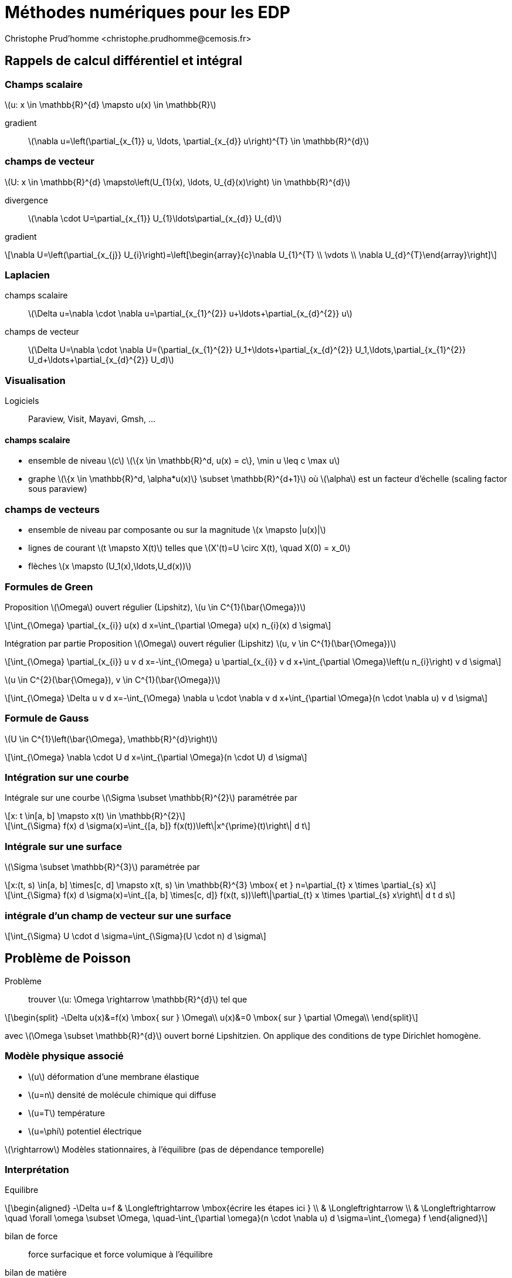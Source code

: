 = Méthodes numériques pour les EDP
:stem: latexmath
// 16:9
:revealjs_width: 1280
:revealjs_height: 720
// shorthands
:topic: .topic,background-color="#da291c"
:key: .topic,background-color="black"
:revealjs_slidenumber: true
:customcss: slides.css
:author: Christophe Prud'homme <christophe.prudhomme@cemosis.fr>
:date: 2020-04-24
:icons: font
// we want local served fonts. Therefore patched sky.css
//:revealjs_theme: sky
:revealjs_customtheme: css/sky.css
:revealjs_autoSlide: 5000
:revealjs_history: true
:revealjs_fragmentInURL: true
:revealjs_viewDistance: 5
:revealjs_width: 1408
:revealjs_height: 792
:revealjs_controls: true
:revealjs_controlsLayout: edges
:revealjs_controlsTutorial: true
:revealjs_slideNumber: c/t
:revealjs_showSlideNumber: speaker
:revealjs_autoPlayMedia: true
:revealjs_defaultTiming: 42
//:revealjs_transitionSpeed: fast
:revealjs_parallaxBackgroundImage: images/background-landscape-light-orange.jpg
:revealjs_parallaxBackgroundSize: 4936px 2092px
:customcss: css/slides.css
:imagesdir: images
:source-highlighter: highlightjs
:highlightjs-theme: css/atom-one-light.css
// we want local served font-awesome fonts
:iconfont-remote!:
:iconfont-name: fonts/fontawesome/css/all

[.lightbg,background-opacity="1"] 
== Rappels de calcul différentiel et intégral
:stem: latexmath

=== Champs scalaire

stem:[u: x \in \mathbb{R}^{d} \mapsto u(x) \in \mathbb{R}]

gradient:: stem:[\nabla u=\left(\partial_{x_{1}} u, \ldots, \partial_{x_{d}} u\right)^{T} \in \mathbb{R}^{d}]


=== champs de vecteur

stem:[U: x \in \mathbb{R}^{d} \mapsto\left(U_{1}(x), \ldots, U_{d}(x)\right) \in \mathbb{R}^{d}]

divergence:: 
stem:[\nabla \cdot U=\partial_{x_{1}} U_{1}+\ldots+\partial_{x_{d}} U_{d}]

gradient:: 
[stem]
++++
\nabla U=\left(\partial_{x_{j}} U_{i}\right)=\left[\begin{array}{c}\nabla U_{1}^{T} \\ \vdots \\ \nabla U_{d}^{T}\end{array}\right]
++++

=== Laplacien 

champs scalaire::
stem:[\Delta u=\nabla \cdot \nabla u=\partial_{x_{1}^{2}} u+\ldots+\partial_{x_{d}^{2}} u]

champs de vecteur::
stem:[\Delta U=\nabla \cdot \nabla U=(\partial_{x_{1}^{2}} U_1+\ldots+\partial_{x_{d}^{2}} U_1,\ldots,\partial_{x_{1}^{2}} U_d+\ldots+\partial_{x_{d}^{2}} U_d)]

=== Visualisation

Logiciels:: Paraview, Visit, Mayavi, Gmsh, ...

==== champs scalaire
* ensemble de niveau stem:[c] stem:[\{x \in \mathbb{R}^d, u(x) = c\}, \min u \leq c \max u]
* graphe stem:[\{x \in \mathbb{R}^d, \alpha*u(x)\} \subset \mathbb{R}^{d+1}] où stem:[\alpha] est un facteur d'échelle (scaling factor sous paraview)

=== champs de vecteurs

* ensemble de niveau par composante ou sur la magnitude stem:[x \mapsto |u(x)|]
* lignes de courant stem:[t \mapsto X(t)] telles que stem:[X'(t)=U \circ X(t), \quad X(0) = x_0]
* flèches  stem:[x \mapsto (U_1(x),\ldots,U_d(x))]

=== Formules de Green

[.x-small,.col2]
--
Proposition stem:[\Omega] ouvert régulier (Lipshitz), stem:[u \in C^{1}(\bar{\Omega})]

[stem]
++++
\int_{\Omega} \partial_{x_{i}} u(x) d x=\int_{\partial \Omega} u(x) n_{i}(x) d \sigma
++++
--

[.x-small,.col2]
--
lntégration par partie
Proposition stem:[\Omega] ouvert régulier (Lipshitz)
stem:[u, v \in C^{1}(\bar{\Omega})]

[stem]
++++
\int_{\Omega} \partial_{x_{i}} u v d x=-\int_{\Omega} u \partial_{x_{i}} v d x+\int_{\partial \Omega}\left(u n_{i}\right) v d \sigma
++++
--

[.x-small,.col2]
--
stem:[u \in C^{2}(\bar{\Omega}), v \in C^{1}(\bar{\Omega})]

[stem]
++++
\int_{\Omega} \Delta u v d x=-\int_{\Omega} \nabla u \cdot \nabla v d x+\int_{\partial \Omega}(n \cdot \nabla u) v d \sigma
++++
--

=== Formule de Gauss
stem:[U \in C^{1}\left(\bar{\Omega}, \mathbb{R}^{d}\right)]

[stem]
++++
\int_{\Omega} \nabla \cdot U d x=\int_{\partial \Omega}(n \cdot U) d \sigma
++++

=== Intégration sur une courbe

Intégrale sur une courbe stem:[\Sigma \subset \mathbb{R}^{2}] paramétrée par 

[stem]
++++
x: t \in[a, b] \mapsto x(t) \in \mathbb{R}^{2}
++++

[stem]
++++
\int_{\Sigma} f(x) d \sigma(x)=\int_{[a, b]} f(x(t))\left\|x^{\prime}(t)\right\| d t
++++

=== Intégrale sur une surface
stem:[\Sigma \subset \mathbb{R}^{3}] paramétrée par 
[stem]
++++
x:(t, s) \in[a, b] \times[c, d] \mapsto x(t, s) \in \mathbb{R}^{3} \mbox{ et } n=\partial_{t} x \times \partial_{s} x
++++

[stem]
++++
\int_{\Sigma} f(x) d \sigma(x)=\int_{[a, b] \times[c, d]} f(x(t, s))\left\|\partial_{t} x \times \partial_{s} x\right\| d t d s
++++

=== intégrale d'un champ de vecteur sur une surface

[stem]
++++
\int_{\Sigma} U \cdot d \sigma=\int_{\Sigma}(U \cdot n) d \sigma
++++

[.lightbg,background-opacity=".7"] 
== Problème de Poisson

Problème:: trouver stem:[u: \Omega \rightarrow \mathbb{R}^{d}] tel que
[stem]
++++
\begin{split}
-\Delta u(x)&=f(x) \mbox{ sur } \Omega\\
u(x)&=0 \mbox{ sur } \partial \Omega\\
\end{split}
++++
[.left]
--
avec stem:[\Omega \subset \mathbb{R}^{d}] ouvert borné Lipshitzien. 
On applique des conditions de type Dirichlet homogène.
--

=== Modèle physique associé 

* stem:[u] déformation d'une membrane élastique
* stem:[u=n] densité de molécule chimique qui diffuse
* stem:[u=T] température
* stem:[u=\phi] potentiel électrique

stem:[\rightarrow] Modèles stationnaires, à l'équilibre (pas de dépendance temporelle)

=== Interprétation

Equilibre::
[stem]
++++
\begin{aligned}
-\Delta u=f & \Longleftrightarrow \mbox{écrire les étapes ici } \\
& \Longleftrightarrow \\
& \Longleftrightarrow \quad \forall \omega \subset \Omega, \quad-\int_{\partial \omega}(n \cdot \nabla u) d \sigma=\int_{\omega} f
\end{aligned}
++++
[.small]
--
bilan de force:: force surfacique et force volumique à l'équilibre
bilan de matière:: flux surfacique et terme source volumique
--


[.lightbg]                      
== Etapes de la Méthodes des éléménts finis

=== 1) Problème variationnel 

[.left]
--
stem:[\Omega] ouvert régulier (Lipshitz)

*Espaces de Sobolev:*
--
[stem]
++++
\begin{aligned}
H^{1}(\Omega) &=\left\{u \in L^{2}(\Omega), \quad \partial_{x_{i}} u \in L^{2}(\Omega)\right\} \\
&=\left\{u \in L^{2}(\Omega), \quad \nabla u \in\left(L^{2}(\Omega)\right)^{d}\right\}=\overline{C_{c}^{\infty}(\bar{\Omega})} \\
H_{0}^{1}(\Omega) &=\left\{u \in H^{1}(\Omega), \quad u_{| \partial \Omega}=0\right\}=\overline{C_{c}^{\infty}(\Omega)}
\end{aligned}
++++

[%notitle]
=== Propositionx
*Formule d'intégration par partie*: stem:[u, v \in H^{1}(\Omega)]
[stem]
++++
\int_{\Omega} \partial_{x_{i}} u v d x=-\int_{\Omega} u \partial_{x_{i}} v d x+\int_{\partial \Omega}\left(u n_{i}\right) v d \sigma
++++
*Formule de Green*: stem:[u \in H^{2}(\Omega), v \in H^{1}(\Omega)]
[stem]
++++
\int_{\Omega} \Delta u v d x=-\int_{\Omega} \nabla u \cdot \nabla v d x+\int_{\partial \Omega}(n \cdot \nabla u) v d \sigma
++++
*Poisson, Dirichlet homogène*:
[stem]
++++
\text { Trouver } u \in H_{0}^{1}(\Omega), \quad \int_{\Omega} \nabla u \cdot \nabla v=\int_{\Omega} f v, \quad \forall v \in H_{0}^{1}(\Omega)
++++


=== 2) Résolution et régularité 

[.small]
--
Definition Problème variationnel:: Soit stem:[V] un espace de Hilbert
+
[stem]
++++
\text {Trouver } u \in V, \quad a(u, v)=\ell(v), \quad \forall v \in V
++++
avec stem:[a: V \times V \rightarrow \mathbb{R}] and stem:[\ell: V \rightarrow \mathbb{R}]

Proposition (Lax-Milgram):: soit stem:[V] espace de Hilbert.
+
* a: forme bilinéaire, continue, coercive sur stem:[V]
* stem:[\ell:] forme linéaire continue sur stem:[V] 
Alors, le problème variationnel admet une unique solution stem:[u \in V]
De plus, si la forme bilinéaire est symmétrique, la solution est le minimum de la fonctionnelle
[stem]
++++
J(u)=\frac{1}{2} a(u, u)-\ell(u)
++++
--

=== Application:

[.left]
--
Soit stem:[f \in L^{2}(\Omega)]. 

Le problème de Poisson (avec condition de Dirichlet) admet une unique solution faible ]u \in H_{0}^{1}(\Omega)$ 
--
Régularité:: Si de plus stem:[\left.\Omega \text { est de classe } C^{2} \text { (ou polyédrique convexe en } 2 \mathrm{d}\right),] alors stem:[u \in H^{2}(\Omega)]


=== Méthode de Galerkin

[.left]
--
*Definition*:
Soit stem:[V_{h}] sous espace vectoriel de stem:[V] de dimension finie stem:[N_{h} .] La famille stem:[\left(V_{h}\right)_{h}] est une approximation interne de stem:[V] si pour tout stem:[u \in V,] il existe stem:[\left(u_{h}\right)_{h}] tel que stem:[\left\|u-u_{h}\right\|_{V} \rightarrow 0]

*Problème variationnel approché*: Soit stem:[V] un espace de Hilbert, trouver: 
--
[stem]
++++
u_{h} \in V_{h}, \quad a\left(u_{h}, v_{h}\right)=\ell\left(v_{h}\right), \quad \forall v_{h} \in V_{h}
++++
avec stem:[a: V \times V \rightarrow \mathbb{R}] and stem:[\ell: V \rightarrow \mathbb{R}]

Soit stem:[\left(\varphi_{i}\right)] base de stem:[V_{h}]
[stem]
++++
u_{h}(x)=\sum_{j=1}^{N_{h}} u_{j} \varphi_{j}(x)
++++

=== Méthode de Galerkin
[.x-small,.left]
--
[stem]
++++
\begin{aligned}
a\left(u_{h}, v_{h}\right)=\ell\left(v_{h}\right), \quad \forall v_{h} \in V_{h} & \Longleftrightarrow \sum_{j=1}^{N_{h}} u_{j} a\left(\varphi_{j}, v_{h}\right)=\ell\left(v_{h}\right), \quad \forall v_{h} \in V_{h} \\
& \Longleftrightarrow \sum_{j=1}^{N_{h}} u_{j} a\left(\varphi_{j}, \varphi_{i}\right)=\ell\left(\varphi_{i}\right), \quad \forall i \in \mathbb{I}, N_{h} \mathbb{I} \\
& \Longleftrightarrow A u_{h}=b \\
\operatorname{avec} A=\left(a\left(\varphi_{i}, \varphi_{j}\right)\right)_{i, j} \text { et } b=\left(\ell\left(\varphi_{i}\right)\right)
\end{aligned}
++++
*Question:* définir les espaces stem:[V_{h}] et les bases stem:[\left(\varphi_{i}\right)]
--

=== Maillage

[.small,.left]
--
*Definition (Maillage) Maillage*: partition du domaine en stem:[N_{\mathrm{el}}] sous-ensembles disjoints (compact, connexe, à frontière Lipshitz et d'intérieur non vide)
--
[stem]
++++
\bar{\Omega}=\bigcup_{i=1}^{N_{\mathrm{e} 1}} K_{i} \quad \mbox{ avec } \dot{K}_{i} \cap \stackrel{\circ}{K}_{j}=\emptyset
++++
[.small]
--
stem:[\mathcal{T}_{h}=\left\{K_{i}, i = 1, N_{\mathrm{el}} \right\}]

* diamètre d'un élément: stem:[h_{K}=\operatorname{diam}(K)=\max _{x, y \in K}\|x-y\|]
* plus grand diamètre: stem:[h=\max _{K \in \mathcal{T}_{h}} h_{K}]

*Definition*: Maillage *conforme* si l'intersection de deux éléments est soit vide, soit un sommet soit une arête soit une face.
--

=== Transformation géométrique

[.left]
--
Génération de maillage à partir d'un élément de référence stem:[\hat{K}]
stem:[\rightarrow K_{i}=T_{K_{i}}(\hat{K})] où stem:[T_{K_{i}}] est une transformation géométrique.

stem:[\rightarrow T_{K_{i}}] est un stem:[C^{1}] diffeomorphisme (bijective, stem:[C^{1}] et d'inverse stem:[C^{1}] )

NOTE: Maillage affine lorsque toutes les transformations sont affines.
--

[.small]
--
* maillage polyèdrique si stem:[\hat{K}] est un polyèdre 
* stem:[\hat{K}] cuboid (carré en stem:[2 \mathrm{D}], cube en stem:[3 \mathrm{D}] ) : maille parallelogramme ( stem:[2 \mathrm{D}] ), maille parrallélipédique (3D) 
* stem:[\hat{K}] simplexe (triangle en 2 D, tétraèdre en stem:[3 \mathrm{D}] ): maille triangulaire stem:[(2 \mathrm{D})] maille trétraédrique ( stem:[3 \mathrm{D}] )
--
NOTE: possibilité de maillages mixtes



=== Approximation par éléments finis de Lagrange

[.left.x-small]
--
*3) Choix du maillage stem:[\mathcal{T}_{h}=\left\{K_{i}\right\}] maillage*

*4) Choix de l'espace stem:[V_{h}]*

Proposition:: Soit stem:[u \in C(\Omega)] telle que stem:[u_{| K} \in H^{1}(K)] pour tout stem:[K \in \mathcal{T}_{h} .] Alors stem:[u \in H^{1}(\Omega)]

stem:[P_{ch}^{k}=\left\{v_{h} \in C(\bar{\Omega}), \quad \forall K \in \mathcal{T}_{h}, v_{h | K} \in \mathbb{P}_{k}\right\} \subset H^{1}(\Omega)]
fonctions continues affines par morceaux

stem:[P_{c,h,0}^{k}=\left\{v_{h} \in P_{h}^{k}, \quad v_{h | \partial \Omega}=0\right\} \subset H_{0}^{1}(\Omega)]
fonctions continues affines par morceaux nulles au bord

5) Construction d'une base l'espace stem:[V_{h}]::
Définir une base de stem:[P_{c,h}^{1}] ? Comment la décrire?
--

=== Exemple: Degré de libertés sur un simplexe  

[.left.x-small]
--
*Simplexe*: stem:[K=\left\{x \in \mathbb{R}_{+}^{d}, x_{1}+\ldots+x_{d} \leqslant 1\right\}] de sommets stem:[a_{1}, \ldots, a_{d+1}]

[.x-small]
Proposition:: Tout polynôme stem:[p \in \mathbb{P}_{1}] se met sous la forme: stem:[p(x)=\sum_{j=1}^{d+1} p\left(a_{j}\right) \lambda_{j}(x)] ou les stem:[\left(\lambda_{j}(x)\right)] sont les coordonnées barycentriques de stem:[x\left(\lambda_{j} \text { fonction affine valant } 1\right.] en stem:[a_{j}] et 0 en stem:[a_{i}] pour stem:[i \neq j] ).

* stem:[\rightarrow] Les valeurs aux points stem:[a_{j}] déterminent stem:[p \in \mathbb{P}_{1}] de manière unique
* stem:[\rightarrow] si stem:[\mathbb{P}_{k}] est de dimension stem:[n_{k},] il faut les valeurs en stem:[n_{k}] points (de stem:[K] ) pour déterminer un polynôme stem:[p \in \mathbb{P}_{1}] de manière unique.

*Eléments finis de Lagrange*: Elément fini de Lagrange stem:[(K, P, \Sigma): K] partie de stem:[\mathbb{R}^{d}, P] e.v. de fonctions polynomiales définie sur stem:[K, \Sigma=\left\{a_{1}, \ldots, a_{n}\right\}]

*Definition*: stem:[\Sigma] est stem:[P] -unisolvant si pour tout réels stem:[\left(b_{i}\right), \exists ! p \in P] tel que stem:[p\left(a_{i}\right)=b_{i}]

*Notation*: fonction de base stem:[\left(\psi_{i}\right): \psi_{i}\left(a_{j}\right)=\delta_{i, j}]
--

=== Eléments finis sur le maillage 

[.left.x-small]
--
stem:[\mathcal{T}_{h}] maillage construit à partir de stem:[\hat{K}]. On note stem:[\mathcal{T}_{h}] stem:[(\hat{K}, \hat{P}, \hat{\Sigma})] l'élément fini de référence. A tout stem:[K \in \mathcal{T}_{h}], on associe le triplet stem:[(K, P, \Sigma)] avec 

* stem:[P_{K}=\left\{\hat{p} \circ T_{K}^{-1}, \hat{p} \in \hat{P}\right\}]
* stem:[\cdot \Sigma=\left\{a_{K, i}=T_{K}\left(\hat{a}_{i}\right)\right\}]
Fonction de forme : stem:[\psi_{K, i}=\hat{\psi}_{i} \circ T_{K}^{-1}]

*Construction de la base*:
stem:[\left(\varphi_{i}\right)] stem:[\left\{a_{1}, \ldots, a_{N}\right\}=\cup_{K \in \mathcal{T}_{h}}\left\{a_{K, 1}, \ldots, a_{K, n}\right\}:] points de tous les éléments finis du maillage (sans répétition)

A chaque stem:[a_{j}] correspond une fonction de base stem:[\varphi_{j}]

[stem]
++++
\forall K \supset a_{j}, \quad \varphi_{j | K}=\psi_{K, r_{K, j}}
++++

avec stem:[\psi_{K, r_{K, j}}\left(a_{j}\right)=1]. *stem:[\varphi_{i} \in P_{c,h}^{k}] et stem:[\left\{\varphi_{1}, \ldots, \varphi_{N}\right\}] forment une base de stem:[P_{c, h}^{k}]*


*Base de stem:[P_{c,h,0}^{k}]:* on retire les fonctions associées aux points du bord.
--

== Résolution

stem:[\forall i 1,\ldots, N_{h} \mathbb{l}, \quad \sum_{j=1}^{N} u_{j} \int_{\Omega} \nabla \varphi_{j} \cdot \nabla \varphi_{i}=\int_{\Omega} f \varphi_{i}]
equivalent à
[stem]
++++
A 
\begin{pmatrix}
    u_{1}\\
    \vdots \\
    u_{N}
\end{pmatrix}=b
++++ 
avec stem:[A=\left(\int_{\Omega} \nabla \varphi_{i} \cdot \nabla \varphi_{j}\right)_{i, j} \in M_{N}(\mathbb{R})]
stem:[b=\left(\int_{\Omega} f \varphi_{i}\right)_{i} \in \mathbb{R}^{N}]

* stem:[\rightarrow] Matrice symétrique définie positive
* stem:[\rightarrow] Matrice creuse
* stem:[\rightarrow] Méthode Cholesky, Gradient Conjugué, Multigrille

== Convergence

[.left.x-small]
--
*Définition*:  stem:[\Omega] polyédrique. 
stem:[\left(\mathcal{T}_{h}\right)_{h}] est une suite régulière de triangulation si stem:[h \rightarrow 0] et il existe stem:[C>0]
[.x-small]
[stem]
++++
\forall h, \quad \sup _{K}\left(\frac{h_{K}}{\rho_{K}}\right) \leqslant C
++++
où stem:[\rho_{K}] est le rayon du cercle inscrit du triangle stem:[K]

[.x-small]
Proposition:: stem:[\Omega] polyédrique et stem:[\left(\mathcal{T}_{h}\right)] une famille régulière de triangulations. Soit stem:[f \in L^{2}(\Omega)]
et stem:[u \in H_{0}^{1}(\Omega)] la solution du problème. Soit stem:[u_{h} \in P_{c,h,0}^{1}] la solution du problème de Poisson approché. Alors
[.x-small]
[stem]
++++
\left\|u-u_{h}\right\|_{H^{1}} \rightarrow 0
++++
Si de plus stem:[u \in H^{2}(\Omega),] alors
[.x-small]
[stem]
++++
\left\|u-u_{h}\right\|_{H^{1}} \leqslant C h\|f\|_{L^{2}} \quad
\left\|u-u_{h}\right\|_{L^{2}} \leqslant C h^{2}\|f\|_{L^{2}}
++++
--
